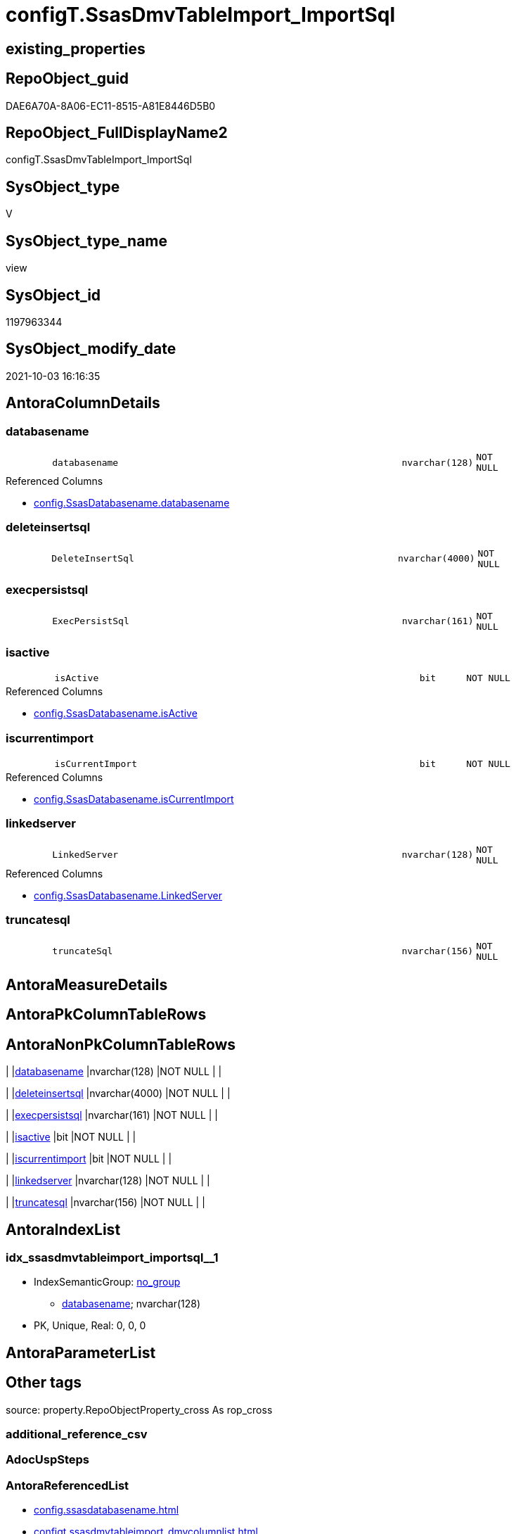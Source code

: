 // tag::HeaderFullDisplayName[]
= configT.SsasDmvTableImport_ImportSql
// end::HeaderFullDisplayName[]

== existing_properties

// tag::existing_properties[]
:ExistsProperty--antorareferencedlist:
:ExistsProperty--description:
:ExistsProperty--is_repo_managed:
:ExistsProperty--is_ssas:
:ExistsProperty--referencedobjectlist:
:ExistsProperty--sql_modules_definition:
:ExistsProperty--FK:
:ExistsProperty--AntoraIndexList:
:ExistsProperty--Columns:
// end::existing_properties[]

== RepoObject_guid

// tag::RepoObject_guid[]
DAE6A70A-8A06-EC11-8515-A81E8446D5B0
// end::RepoObject_guid[]

== RepoObject_FullDisplayName2

// tag::RepoObject_FullDisplayName2[]
configT.SsasDmvTableImport_ImportSql
// end::RepoObject_FullDisplayName2[]

== SysObject_type

// tag::SysObject_type[]
V 
// end::SysObject_type[]

== SysObject_type_name

// tag::SysObject_type_name[]
view
// end::SysObject_type_name[]

== SysObject_id

// tag::SysObject_id[]
1197963344
// end::SysObject_id[]

== SysObject_modify_date

// tag::SysObject_modify_date[]
2021-10-03 16:16:35
// end::SysObject_modify_date[]

== AntoraColumnDetails

// tag::AntoraColumnDetails[]
[#column-databasename]
=== databasename

[cols="d,8m,m,m,m,d"]
|===
|
|databasename
|nvarchar(128)
|NOT NULL
|
|
|===

.Referenced Columns
--
* xref:config.ssasdatabasename.adoc#column-databasename[+config.SsasDatabasename.databasename+]
--


[#column-deleteinsertsql]
=== deleteinsertsql

[cols="d,8m,m,m,m,d"]
|===
|
|DeleteInsertSql
|nvarchar(4000)
|NOT NULL
|
|
|===


[#column-execpersistsql]
=== execpersistsql

[cols="d,8m,m,m,m,d"]
|===
|
|ExecPersistSql
|nvarchar(161)
|NOT NULL
|
|
|===


[#column-isactive]
=== isactive

[cols="d,8m,m,m,m,d"]
|===
|
|isActive
|bit
|NOT NULL
|
|
|===

.Referenced Columns
--
* xref:config.ssasdatabasename.adoc#column-isactive[+config.SsasDatabasename.isActive+]
--


[#column-iscurrentimport]
=== iscurrentimport

[cols="d,8m,m,m,m,d"]
|===
|
|isCurrentImport
|bit
|NOT NULL
|
|
|===

.Referenced Columns
--
* xref:config.ssasdatabasename.adoc#column-iscurrentimport[+config.SsasDatabasename.isCurrentImport+]
--


[#column-linkedserver]
=== linkedserver

[cols="d,8m,m,m,m,d"]
|===
|
|LinkedServer
|nvarchar(128)
|NOT NULL
|
|
|===

.Referenced Columns
--
* xref:config.ssasdatabasename.adoc#column-linkedserver[+config.SsasDatabasename.LinkedServer+]
--


[#column-truncatesql]
=== truncatesql

[cols="d,8m,m,m,m,d"]
|===
|
|truncateSql
|nvarchar(156)
|NOT NULL
|
|
|===


// end::AntoraColumnDetails[]

== AntoraMeasureDetails

// tag::AntoraMeasureDetails[]

// end::AntoraMeasureDetails[]

== AntoraPkColumnTableRows

// tag::AntoraPkColumnTableRows[]







// end::AntoraPkColumnTableRows[]

== AntoraNonPkColumnTableRows

// tag::AntoraNonPkColumnTableRows[]
|
|<<column-databasename>>
|nvarchar(128)
|NOT NULL
|
|

|
|<<column-deleteinsertsql>>
|nvarchar(4000)
|NOT NULL
|
|

|
|<<column-execpersistsql>>
|nvarchar(161)
|NOT NULL
|
|

|
|<<column-isactive>>
|bit
|NOT NULL
|
|

|
|<<column-iscurrentimport>>
|bit
|NOT NULL
|
|

|
|<<column-linkedserver>>
|nvarchar(128)
|NOT NULL
|
|

|
|<<column-truncatesql>>
|nvarchar(156)
|NOT NULL
|
|

// end::AntoraNonPkColumnTableRows[]

== AntoraIndexList

// tag::AntoraIndexList[]

[#index-idx_ssasdmvtableimport_importsql2x_1]
=== idx_ssasdmvtableimport_importsql++__++1

* IndexSemanticGroup: xref:other/indexsemanticgroup.adoc#openingbracketnoblankgroupclosingbracket[no_group]
+
--
* <<column-databasename>>; nvarchar(128)
--
* PK, Unique, Real: 0, 0, 0

// end::AntoraIndexList[]

== AntoraParameterList

// tag::AntoraParameterList[]

// end::AntoraParameterList[]

== Other tags

source: property.RepoObjectProperty_cross As rop_cross


=== additional_reference_csv

// tag::additional_reference_csv[]

// end::additional_reference_csv[]


=== AdocUspSteps

// tag::adocuspsteps[]

// end::adocuspsteps[]


=== AntoraReferencedList

// tag::antorareferencedlist[]
* xref:config.ssasdatabasename.adoc[]
* xref:configt.ssasdmvtableimport_dmvcolumnlist.adoc[]
// end::antorareferencedlist[]


=== AntoraReferencingList

// tag::antorareferencinglist[]

// end::antorareferencinglist[]


=== Description

// tag::description[]

obsolet

* we could truncate once and import all
* or we could use the [isCurrentImport] and loop through aktive databasename and import them one by one

todo:

* ExecPersistSql only, if persistence exists
// end::description[]


=== exampleUsage

// tag::exampleusage[]

// end::exampleusage[]


=== exampleUsage_2

// tag::exampleusage_2[]

// end::exampleusage_2[]


=== exampleUsage_3

// tag::exampleusage_3[]

// end::exampleusage_3[]


=== exampleUsage_4

// tag::exampleusage_4[]

// end::exampleusage_4[]


=== exampleUsage_5

// tag::exampleusage_5[]

// end::exampleusage_5[]


=== exampleWrong_Usage

// tag::examplewrong_usage[]

// end::examplewrong_usage[]


=== has_execution_plan_issue

// tag::has_execution_plan_issue[]

// end::has_execution_plan_issue[]


=== has_get_referenced_issue

// tag::has_get_referenced_issue[]

// end::has_get_referenced_issue[]


=== has_history

// tag::has_history[]

// end::has_history[]


=== has_history_columns

// tag::has_history_columns[]

// end::has_history_columns[]


=== InheritanceType

// tag::inheritancetype[]

// end::inheritancetype[]


=== is_persistence

// tag::is_persistence[]

// end::is_persistence[]


=== is_persistence_check_duplicate_per_pk

// tag::is_persistence_check_duplicate_per_pk[]

// end::is_persistence_check_duplicate_per_pk[]


=== is_persistence_check_for_empty_source

// tag::is_persistence_check_for_empty_source[]

// end::is_persistence_check_for_empty_source[]


=== is_persistence_delete_changed

// tag::is_persistence_delete_changed[]

// end::is_persistence_delete_changed[]


=== is_persistence_delete_missing

// tag::is_persistence_delete_missing[]

// end::is_persistence_delete_missing[]


=== is_persistence_insert

// tag::is_persistence_insert[]

// end::is_persistence_insert[]


=== is_persistence_truncate

// tag::is_persistence_truncate[]

// end::is_persistence_truncate[]


=== is_persistence_update_changed

// tag::is_persistence_update_changed[]

// end::is_persistence_update_changed[]


=== is_repo_managed

// tag::is_repo_managed[]
0
// end::is_repo_managed[]


=== is_ssas

// tag::is_ssas[]
0
// end::is_ssas[]


=== microsoft_database_tools_support

// tag::microsoft_database_tools_support[]

// end::microsoft_database_tools_support[]


=== MS_Description

// tag::ms_description[]

// end::ms_description[]


=== persistence_source_RepoObject_fullname

// tag::persistence_source_repoobject_fullname[]

// end::persistence_source_repoobject_fullname[]


=== persistence_source_RepoObject_fullname2

// tag::persistence_source_repoobject_fullname2[]

// end::persistence_source_repoobject_fullname2[]


=== persistence_source_RepoObject_guid

// tag::persistence_source_repoobject_guid[]

// end::persistence_source_repoobject_guid[]


=== persistence_source_RepoObject_xref

// tag::persistence_source_repoobject_xref[]

// end::persistence_source_repoobject_xref[]


=== pk_index_guid

// tag::pk_index_guid[]

// end::pk_index_guid[]


=== pk_IndexPatternColumnDatatype

// tag::pk_indexpatterncolumndatatype[]

// end::pk_indexpatterncolumndatatype[]


=== pk_IndexPatternColumnName

// tag::pk_indexpatterncolumnname[]

// end::pk_indexpatterncolumnname[]


=== pk_IndexSemanticGroup

// tag::pk_indexsemanticgroup[]

// end::pk_indexsemanticgroup[]


=== ReferencedObjectList

// tag::referencedobjectlist[]
* [config].[SsasDatabasename]
* [configT].[SsasDmvTableImport_DmvColumnList]
// end::referencedobjectlist[]


=== usp_persistence_RepoObject_guid

// tag::usp_persistence_repoobject_guid[]

// end::usp_persistence_repoobject_guid[]


=== UspExamples

// tag::uspexamples[]

// end::uspexamples[]


=== uspgenerator_usp_id

// tag::uspgenerator_usp_id[]

// end::uspgenerator_usp_id[]


=== UspParameters

// tag::uspparameters[]

// end::uspparameters[]

== Boolean Attributes

source: property.RepoObjectProperty WHERE property_int = 1

// tag::boolean_attributes[]

// end::boolean_attributes[]

== sql_modules_definition

// tag::sql_modules_definition[]
[%collapsible]
=======
[source,sql]
----

/*
<<property_start>>Description
obsolet

* we could truncate once and import all
* or we could use the [isCurrentImport] and loop through aktive databasename and import them one by one

todo:

* ExecPersistSql only, if persistence exists
<<property_end>>
*/
CREATE   View [configT].[SsasDmvTableImport_ImportSql]
As
Select
    T2.databasename
  , T2.LinkedServer
  , T2.isActive
  , T2.isCurrentImport
  , DeleteInsertSql = Concat (
                                 'DELETE '
                               , Char ( 13 ) + Char ( 10 )
                               , 'ssas.'
                               , T1.DmvTableName
                               , Char ( 13 ) + Char ( 10 )
                               , 'WHERE databasename = ''' + T2.databasename + ''''
                               , Char ( 13 ) + Char ( 10 )
                               , 'GO'
                               , Char ( 13 ) + Char ( 10 )
                               , Char ( 13 ) + Char ( 10 )
                               , 'Insert Into '
                               , Char ( 13 ) + Char ( 10 )
                               , 'ssas.'
                               , T1.DmvTableName
                               , Char ( 13 ) + Char ( 10 )
                               , '('
                               , Char ( 13 ) + Char ( 10 )
                               , 'databasename'
                               , Char ( 13 ) + Char ( 10 )
                               , ', '
                               , T1.DmvColumnList
                               , Char ( 13 ) + Char ( 10 )
                               , ')'
                               , Char ( 13 ) + Char ( 10 )
                               , 'Select'
                               , Char ( 13 ) + Char ( 10 )
                               , '''' + T2.databasename + ''''
                               , Char ( 13 ) + Char ( 10 )
                               , ', '
                               , T1.DmvColumnList
                               , Char ( 13 ) + Char ( 10 )
                               , 'From'
                               , Char ( 13 ) + Char ( 10 )
                               , 'OpenQuery'
                               , Char ( 13 ) + Char ( 10 )
                               , '( '
                               , T2.LinkedServer
                               , ', '
                               , Char ( 13 ) + Char ( 10 )
                               , '''Select '
                               , Char ( 13 ) + Char ( 10 )
                               , '  '
                               , T1.DmvColumnList
                               , Char ( 13 ) + Char ( 10 )
                               , 'From $SYSTEM.'
                               , T1.DmvTableName
                               , ''''
                               , Char ( 13 ) + Char ( 10 )
                               , ')'
                               , Char ( 13 ) + Char ( 10 )
                               , 'GO'
                               , Char ( 13 ) + Char ( 10 )
                             )
  , ExecPersistSql     = Concat (
                                 'EXECUTE '
                               , 'ssas.usp_PERSIST_'
                               , T1.DmvTableName
                               , '_T'
                               , Char ( 13 ) + Char ( 10 )
                               , 'GO'
                               , Char ( 13 ) + Char ( 10 )
                             )
  , truncateSql     = Concat (
                                 'TRUNCATE TABLE '
                               , Char ( 13 ) + Char ( 10 )
                               , 'ssas.'
                               , T1.DmvTableName
                               , Char ( 13 ) + Char ( 10 )
                               , 'GO'
                               , Char ( 13 ) + Char ( 10 )
                             )
From
    configT.SsasDmvTableImport_DmvColumnList As T1
    --there could be more than one isActive database
    Cross Join config.SsasDatabasename       As T2
Where
    T2.isActive = 1

----
=======
// end::sql_modules_definition[]


